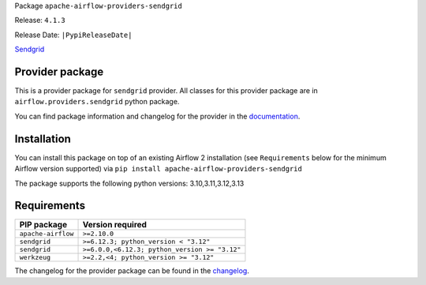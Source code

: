
.. Licensed to the Apache Software Foundation (ASF) under one
   or more contributor license agreements.  See the NOTICE file
   distributed with this work for additional information
   regarding copyright ownership.  The ASF licenses this file
   to you under the Apache License, Version 2.0 (the
   "License"); you may not use this file except in compliance
   with the License.  You may obtain a copy of the License at

..   http://www.apache.org/licenses/LICENSE-2.0

.. Unless required by applicable law or agreed to in writing,
   software distributed under the License is distributed on an
   "AS IS" BASIS, WITHOUT WARRANTIES OR CONDITIONS OF ANY
   KIND, either express or implied.  See the License for the
   specific language governing permissions and limitations
   under the License.

.. NOTE! THIS FILE IS AUTOMATICALLY GENERATED AND WILL BE OVERWRITTEN!

.. IF YOU WANT TO MODIFY TEMPLATE FOR THIS FILE, YOU SHOULD MODIFY THE TEMPLATE
   ``PROVIDER_README_TEMPLATE.rst.jinja2`` IN the ``dev/breeze/src/airflow_breeze/templates`` DIRECTORY

Package ``apache-airflow-providers-sendgrid``

Release: ``4.1.3``

Release Date: ``|PypiReleaseDate|``

`Sendgrid <https://sendgrid.com/>`__


Provider package
----------------

This is a provider package for ``sendgrid`` provider. All classes for this provider package
are in ``airflow.providers.sendgrid`` python package.

You can find package information and changelog for the provider
in the `documentation <https://airflow.apache.org/docs/apache-airflow-providers-sendgrid/4.1.3/>`_.

Installation
------------

You can install this package on top of an existing Airflow 2 installation (see ``Requirements`` below
for the minimum Airflow version supported) via
``pip install apache-airflow-providers-sendgrid``

The package supports the following python versions: 3.10,3.11,3.12,3.13

Requirements
------------

==================  =============================================
PIP package         Version required
==================  =============================================
``apache-airflow``  ``>=2.10.0``
``sendgrid``        ``>=6.12.3; python_version < "3.12"``
``sendgrid``        ``>=6.0.0,<6.12.3; python_version >= "3.12"``
``werkzeug``        ``>=2.2,<4; python_version >= "3.12"``
==================  =============================================

The changelog for the provider package can be found in the
`changelog <https://airflow.apache.org/docs/apache-airflow-providers-sendgrid/4.1.3/changelog.html>`_.
